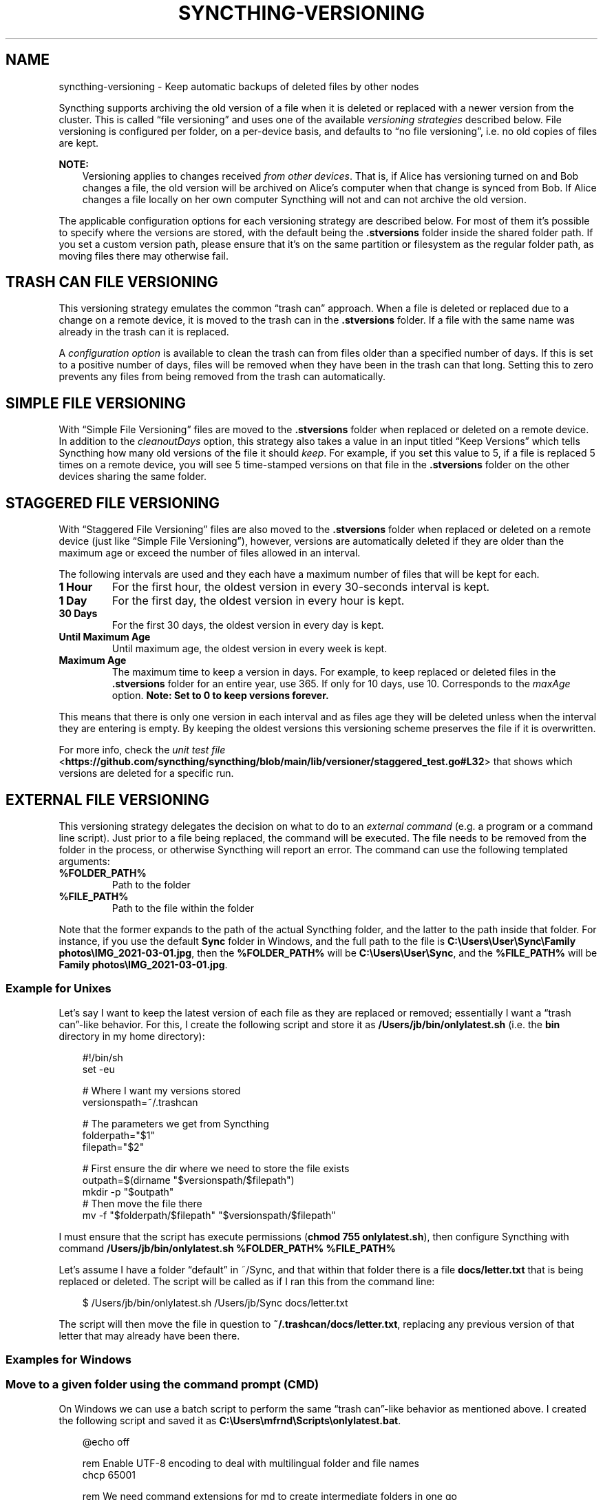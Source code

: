 .\" Man page generated from reStructuredText.
.
.
.nr rst2man-indent-level 0
.
.de1 rstReportMargin
\\$1 \\n[an-margin]
level \\n[rst2man-indent-level]
level margin: \\n[rst2man-indent\\n[rst2man-indent-level]]
-
\\n[rst2man-indent0]
\\n[rst2man-indent1]
\\n[rst2man-indent2]
..
.de1 INDENT
.\" .rstReportMargin pre:
. RS \\$1
. nr rst2man-indent\\n[rst2man-indent-level] \\n[an-margin]
. nr rst2man-indent-level +1
.\" .rstReportMargin post:
..
.de UNINDENT
. RE
.\" indent \\n[an-margin]
.\" old: \\n[rst2man-indent\\n[rst2man-indent-level]]
.nr rst2man-indent-level -1
.\" new: \\n[rst2man-indent\\n[rst2man-indent-level]]
.in \\n[rst2man-indent\\n[rst2man-indent-level]]u
..
.TH "SYNCTHING-VERSIONING" "7" "Dec 19, 2024" "v1.28.1" "Syncthing"
.SH NAME
syncthing-versioning \- Keep automatic backups of deleted files by other nodes
.sp
Syncthing supports archiving the old version of a file when it is deleted or
replaced with a newer version from the cluster. This is called “file
versioning” and uses one of the available \fIversioning strategies\fP described
below. File versioning is configured per folder, on a per\-device basis, and
defaults to “no file versioning”, i.e. no old copies of files are kept.
.sp
\fBNOTE:\fP
.INDENT 0.0
.INDENT 3.5
Versioning applies to changes received \fIfrom other devices\fP\&. That is, if
Alice has versioning turned on and Bob changes a file, the old version
will be archived on Alice’s computer when that change is synced from
Bob. If Alice changes a file locally on her own computer Syncthing will
not and can not archive the old version.
.UNINDENT
.UNINDENT
.sp
The applicable configuration options for each versioning strategy are described
below.  For most of them it’s possible to specify where the versions are stored,
with the default being the \fB\&.stversions\fP folder inside the shared folder path.
If you set a custom version path, please ensure that it’s on the same partition
or filesystem as the regular folder path, as moving files there may otherwise
fail.
.SH TRASH CAN FILE VERSIONING
.sp
This versioning strategy emulates the common “trash can” approach. When a file
is deleted or replaced due to a change on a remote device, it is moved to
the trash can in the \fB\&.stversions\fP folder. If a file with the same name was
already in the trash can it is replaced.
.sp
A \fI\%configuration option\fP is
available to clean the trash can from files older than a specified number of
days.  If this is set to a positive number of days, files will be removed when
they have been in the trash can that long.  Setting this to zero prevents any
files from being removed from the trash can automatically.
.SH SIMPLE FILE VERSIONING
.sp
With “Simple File Versioning” files are moved to the \fB\&.stversions\fP folder when
replaced or deleted on a remote device.  In addition to the
\fI\%cleanoutDays\fP option, this strategy also takes a
value in an input titled “Keep Versions” which tells Syncthing how many old
versions of the file it should \fI\%keep\fP\&.  For
example, if you set this value to 5, if a file is replaced 5 times on a remote
device, you will see 5 time\-stamped versions on that file in the \fB\&.stversions\fP
folder on the other devices sharing the same folder.
.SH STAGGERED FILE VERSIONING
.sp
With “Staggered File Versioning” files are also moved to the \fB\&.stversions\fP
folder when replaced or deleted on a remote device (just like “Simple File
Versioning”), however, versions are automatically deleted if they are older than
the maximum age or exceed the number of files allowed in an interval.
.sp
The following intervals are used and they each have a maximum number of files
that will be kept for each.
.INDENT 0.0
.TP
.B 1 Hour
For the first hour, the oldest version in every 30\-seconds interval is
kept.
.TP
.B 1 Day
For the first day, the oldest version in every hour is kept.
.TP
.B 30 Days
For the first 30 days, the oldest version in every day is kept.
.TP
.B Until Maximum Age
Until maximum age, the oldest version in every week is kept.
.TP
.B Maximum Age
The maximum time to keep a version in days. For example, to keep replaced or
deleted files in the \fB\&.stversions\fP folder for an entire year, use 365. If
only for 10 days, use 10.  Corresponds to the
\fI\%maxAge\fP option.
\fBNote: Set to 0 to keep versions forever.\fP
.UNINDENT
.sp
This means that there is only one version in each interval and as files age they
will be deleted unless when the interval they are entering is empty. By keeping
the oldest versions this versioning scheme preserves the file if it is
overwritten.
.sp
For more info, check the \X'tty: link https://github.com/syncthing/syncthing/blob/main/lib/versioner/staggered_test.go#L32'\fI\%unit test file\fP <\fBhttps://github.com/syncthing/syncthing/blob/main/lib/versioner/staggered_test.go#L32\fP>\X'tty: link'
that shows which versions are deleted for a specific run.
.SH EXTERNAL FILE VERSIONING
.sp
This versioning strategy delegates the decision on what to do to an
\fI\%external command\fP (e.g. a program or a
command line script).  Just prior to a file being replaced, the command will be
executed.  The file needs to be removed from the folder in the process, or
otherwise Syncthing will report an error.  The command can use the following
templated arguments:
.INDENT 0.0
.TP
.B %FOLDER_PATH%
Path to the folder
.TP
.B %FILE_PATH%
Path to the file within the folder
.UNINDENT
.sp
Note that the former expands to the path of the actual Syncthing folder,
and the latter to the path inside that folder. For instance, if you use
the default \fBSync\fP folder in Windows, and the full path to the file is
\fBC:\eUsers\eUser\eSync\eFamily photos\eIMG_2021\-03\-01.jpg\fP, then the
\fB%FOLDER_PATH%\fP will be \fBC:\eUsers\eUser\eSync\fP, and the
\fB%FILE_PATH%\fP will be \fBFamily photos\eIMG_2021\-03\-01.jpg\fP\&.
.SS Example for Unixes
.sp
Let’s say I want to keep the latest version of each file as they are replaced
or removed; essentially I want a “trash can”\-like behavior. For this, I create
the following script and store it as \fB/Users/jb/bin/onlylatest.sh\fP (i.e. the
\fBbin\fP directory in my home directory):
.INDENT 0.0
.INDENT 3.5
.sp
.EX
#!/bin/sh
set \-eu

# Where I want my versions stored
versionspath=~/.trashcan

# The parameters we get from Syncthing
folderpath=\(dq$1\(dq
filepath=\(dq$2\(dq

# First ensure the dir where we need to store the file exists
outpath=$(dirname \(dq$versionspath/$filepath\(dq)
mkdir \-p \(dq$outpath\(dq
# Then move the file there
mv \-f \(dq$folderpath/$filepath\(dq \(dq$versionspath/$filepath\(dq
.EE
.UNINDENT
.UNINDENT
.sp
I must ensure that the script has execute permissions (\fBchmod 755
onlylatest.sh\fP), then configure Syncthing with command \fB/Users/jb/bin/onlylatest.sh %FOLDER_PATH% %FILE_PATH%\fP
.sp
Let’s assume I have a folder “default” in ~/Sync, and that within that folder
there is a file \fBdocs/letter.txt\fP that is being replaced or deleted. The
script will be called as if I ran this from the command line:
.INDENT 0.0
.INDENT 3.5
.sp
.EX
$ /Users/jb/bin/onlylatest.sh /Users/jb/Sync docs/letter.txt
.EE
.UNINDENT
.UNINDENT
.sp
The script will then move the file in question to
\fB~/.trashcan/docs/letter.txt\fP, replacing any previous version of that letter
that may already have been there.
.SS Examples for Windows
.SS Move to a given folder using the command prompt (CMD)
.sp
On Windows we can use a batch script to perform the same “trash can”\-like
behavior as mentioned above. I created the following script and saved it as
\fBC:\eUsers\emfrnd\eScripts\eonlylatest.bat\fP\&.
.INDENT 0.0
.INDENT 3.5
.sp
.EX
@echo off

rem Enable UTF\-8 encoding to deal with multilingual folder and file names
chcp 65001

rem We need command extensions for md to create intermediate folders in one go
setlocal enableextensions

rem Where I want my versions stored
set \(dqversions_path=%USERPROFILE%\e.trashcan\(dq

rem The parameters we get from Syncthing, \(aq~\(aq removes quotes if any
set \(dqfolder_path=%~1\(dq
set \(dqfile_path=%~2\(dq

rem First ensure the dir where we need to store the file exists
for %%f in (\(dq%versions_path%\e%file_path%\(dq) do set \(dqoutput_path=%%~dpf\(dq
if not exist \(dq%output_path%\(dq md \(dq%output_path%\(dq || exit /b

rem Finally move the file, overwrite existing file if any
move /y \(dq%folder_path%\e%file_path%\(dq \(dq%versions_path%\e%file_path%\(dq
.EE
.UNINDENT
.UNINDENT
.sp
Finally, I set \fB\(dqC:\eUsers\emfrnd\eScripts\eonlylatest.bat\(dq \(dq%FOLDER_PATH%\(dq
\(dq%FILE_PATH%\(dq\fP as the command name in Syncthing.
.SS Move to the Recycle Bin using PowerShell
.sp
We can use PowerShell to send files directly to the Recycle Bin, which
mimics the behaviour of deleting them using the Windows Explorer.
Firstly, create the following script and save it in your preferred
location, e.g. \fBC:\eUsers\eUser\eScripts\eSendToRecycleBin.ps1\fP\&.
.INDENT 0.0
.INDENT 3.5
.sp
.EX
# PowerShell has no native method to recycle files, so we use Visual
# Basic to perform the operation. If succeeded, we also include the
# recycled file in the Syncthing\(aqs DEBUG output.
Add\-Type \-AssemblyName Microsoft.VisualBasic
[Microsoft.VisualBasic.FileIO.FileSystem]::DeleteFile($args,\(aqOnlyErrorDialogs\(aq,\(aqSendToRecycleBin\(aq)
if ($?) {
  Write\-Output (\(dqRecycled \(dq + $args + \(dq.\(dq)
}
.EE
.UNINDENT
.UNINDENT
.sp
Alternatively, the script can be expanded to send only deleted files to
the Recycle Bin, and permanently delete modified ones, which makes it
more consistent with how the Explorer works.
.INDENT 0.0
.INDENT 3.5
.sp
.EX
# PowerShell has no native method to recycle files, so we use Visual
# Basic to perform the operation.
Add\-Type \-AssemblyName Microsoft.VisualBasic

# We need to test if a Syncthing .tmp file exists. If it does, we assume
# a modification and delete the existing file. If if does not, we assume
# a deletion and recycle the current file. If succeeded, we also include
# the deleted/recycled file in the Syncthing\(aqs DEBUG output.
if (Test\-Path \-LiteralPath ((Split\-Path \-Path $args) + \(dq\e~syncthing~\(dq + (Split\-Path \-Path $args \-Leaf) + \(dq.tmp\(dq)) {
  [Microsoft.VisualBasic.FileIO.FileSystem]::DeleteFile($args,\(aqOnlyErrorDialogs\(aq,\(aqDeletePermanently\(aq)
  if ($?) {
    Write\-Output (\(dqDeleted \(dq + $args + \(dq.\(dq)
  }
} else {
  [Microsoft.VisualBasic.FileIO.FileSystem]::DeleteFile($args,\(aqOnlyErrorDialogs\(aq,\(aqSendToRecycleBin\(aq)
  if ($?) {
    Write\-Output (\(dqRecycled \(dq + $args + \(dq.\(dq)
  }
}
.EE
.UNINDENT
.UNINDENT
.sp
Finally, we set the command name in Syncthing to \fBpowershell.exe
\-ExecutionPolicy Bypass \-File \(dqC:\eUsers\eUser\eScripts\eSendToRecycleBin.ps1\(dq
\(dq%FOLDER_PATH%\e%FILE_PATH%\(dq\fP\&.
.sp
The only caveat that you should be aware of is that if your Syncthing
folder is located on a portable storage, such as a USB stick, or if you
have the Recycle Bin disabled, then the script will end up deleting all
files permanently.
.SH CONFIGURATION PARAMETER REFERENCE
.sp
The versioning settings are grouped into their own section of each folder in the
\fI\%configuration file\fP\&.  The following shows an
example of such a section in the XML:
.INDENT 0.0
.INDENT 3.5
.sp
.EX
<folder id=\(dq...\(dq>
    <versioning type=\(dqsimple\(dq>
        <cleanupIntervalS>3600</cleanupIntervalS>
        <fsPath></fsPath>
        <fsType>basic</fsType>
        <param key=\(dqcleanoutDays\(dq val=\(dq0\(dq></param>
        <param key=\(dqkeep\(dq val=\(dq5\(dq></param>
    </versioning>
</folder>
.EE
.UNINDENT
.UNINDENT
.INDENT 0.0
.TP
.B versioning.type
Selects one of the versioning strategies: \fBtrashcan\fP, \fBsimple\fP,
\fBstaggered\fP, \fBexternal\fP or leave empty to disable versioning completely.
.UNINDENT
.INDENT 0.0
.TP
.B versioning.fsPath
Overrides the path where old versions of files are stored and defaults to
\fB\&.stversions\fP if left empty.  An absolute or relative path can be
specified.  The latter is interpreted relative to the shared folder path, if
the \fI\%fsType\fP is configured as \fBbasic\fP\&.  Ignored
for the \fBexternal\fP versioning strategy.
.sp
This option used to be stored under the keys \fBfsPath\fP or \fBversionsPath\fP
in the \fI\%params\fP element.
.UNINDENT
.INDENT 0.0
.TP
.B versioning.fsType
The internal file system implementation used to access this versions folder.
Only applies if \fI\%fsPath\fP is also set non\-empty,
otherwise the \fI\%filesystemType\fP from the folder element is used
instead.  Refer to that option description for possible values.  Ignored for
the \fBexternal\fP versioning strategy.
.sp
This option used to be stored under the key \fBfsType\fP in the
\fI\%params\fP element.
.UNINDENT
.INDENT 0.0
.TP
.B versioning.cleanupIntervalS
The interval, in seconds, for running cleanup in the versions folder.  Zero
to disable periodic cleaning.  Limited to one year (31536000 seconds).
Ignored for the \fBexternal\fP versioning strategy.
.sp
This option used to be stored under the key \fBcleanInterval\fP in the
\fI\%params\fP element.
.UNINDENT
.INDENT 0.0
.TP
.B versioning.params
Each versioning strategy can have configuration parameters specific to its
implementation under this element.
.UNINDENT
.INDENT 0.0
.TP
.B versioning.params.cleanoutDays
The number of days to keep files in the versions folder.  Zero means to keep
forever.  Older elements encountered during cleanup are removed.
.UNINDENT
.INDENT 0.0
.TP
.B versioning.params.keep
The number of old versions to keep, per file.
.UNINDENT
.INDENT 0.0
.TP
.B versioning.params.maxAge
The maximum time to keep a version, in seconds.  Zero means to keep forever.
.UNINDENT
.INDENT 0.0
.TP
.B versioning.params.command
External command to execute for storing a file version about to be replaced
or deleted.  If the path to the application contains spaces, it should be
quoted.
.UNINDENT
.SH AUTHOR
The Syncthing Authors
.SH COPYRIGHT
2014-2019, The Syncthing Authors
.\" Generated by docutils manpage writer.
.
